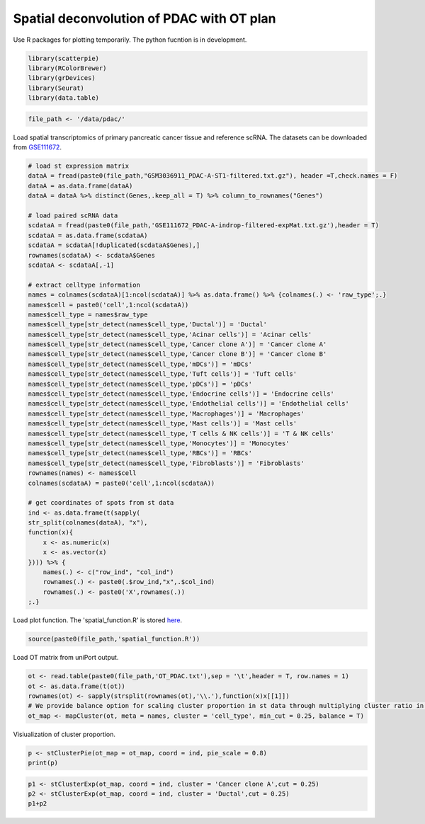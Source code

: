 Spatial deconvolution of PDAC with OT plan
-------------------------------------------
Use R packages for plotting temporarily. The python fucntion is  in development.

.. code:: R

    library(scatterpie)
    library(RColorBrewer)
    library(grDevices)
    library(Seurat)
    library(data.table)

.. code:: R

    file_path <- '/data/pdac/'

Load spatial transcriptomics of primary pancreatic cancer tissue and reference scRNA. 
The datasets can be downloaded from `GSE111672 <https://www.ncbi.nlm.nih.gov/geo/query/acc.cgi?acc=GSE111672>`_.

.. code:: R

    # load st expression matrix
    dataA = fread(paste0(file_path,"GSM3036911_PDAC-A-ST1-filtered.txt.gz"), header =T,check.names = F)
    dataA = as.data.frame(dataA)
    dataA = dataA %>% distinct(Genes,.keep_all = T) %>% column_to_rownames("Genes")

    # load paired scRNA data
    scdataA = fread(paste0(file_path,'GSE111672_PDAC-A-indrop-filtered-expMat.txt.gz'),header = T) 
    scdataA = as.data.frame(scdataA)
    scdataA = scdataA[!duplicated(scdataA$Genes),]
    rownames(scdataA) <- scdataA$Genes
    scdataA <- scdataA[,-1]

    # extract celltype information
    names = colnames(scdataA)[1:ncol(scdataA)] %>% as.data.frame() %>% {colnames(.) <- 'raw_type';.}
    names$cell = paste0('cell',1:ncol(scdataA))
    names$cell_type = names$raw_type  
    names$cell_type[str_detect(names$cell_type,'Ductal')] = 'Ductal'
    names$cell_type[str_detect(names$cell_type,'Acinar cells')] = 'Acinar cells'
    names$cell_type[str_detect(names$cell_type,'Cancer clone A')] = 'Cancer clone A'
    names$cell_type[str_detect(names$cell_type,'Cancer clone B')] = 'Cancer clone B'
    names$cell_type[str_detect(names$cell_type,'mDCs')] = 'mDCs'
    names$cell_type[str_detect(names$cell_type,'Tuft cells')] = 'Tuft cells'
    names$cell_type[str_detect(names$cell_type,'pDCs')] = 'pDCs'
    names$cell_type[str_detect(names$cell_type,'Endocrine cells')] = 'Endocrine cells'
    names$cell_type[str_detect(names$cell_type,'Endothelial cells')] = 'Endothelial cells'
    names$cell_type[str_detect(names$cell_type,'Macrophages')] = 'Macrophages'
    names$cell_type[str_detect(names$cell_type,'Mast cells')] = 'Mast cells'
    names$cell_type[str_detect(names$cell_type,'T cells & NK cells')] = 'T & NK cells'
    names$cell_type[str_detect(names$cell_type,'Monocytes')] = 'Monocytes'
    names$cell_type[str_detect(names$cell_type,'RBCs')] = 'RBCs'
    names$cell_type[str_detect(names$cell_type,'Fibroblasts')] = 'Fibroblasts'
    rownames(names) <- names$cell
    colnames(scdataA) = paste0('cell',1:ncol(scdataA))

    # get coordinates of spots from st data
    ind <- as.data.frame(t(sapply(
    str_split(colnames(dataA), "x"), 
    function(x){
        x <- as.numeric(x)
        x <- as.vector(x)
    }))) %>% {
        names(.) <- c("row_ind", "col_ind")
        rownames(.) <- paste0(.$row_ind,"x",.$col_ind)
        rownames(.) <- paste0('X',rownames(.))
    ;.}


Load plot function. The 'spatial_function.R' is stored `here <https://github.com/caokai1073/uniPort/tree/main/R%20process/spot/>`_.

.. code:: R

    source(paste0(file_path,'spatial_function.R'))

Load OT matrix from uniPort output.

.. code:: R

    ot <- read.table(paste0(file_path,'OT_PDAC.txt'),sep = '\t',header = T, row.names = 1)
    ot <- as.data.frame(t(ot))
    rownames(ot) <- sapply(strsplit(rownames(ot),'\\.'),function(x)x[[1]])
    # We provide balance option for scaling cluster proportion in st data through multiplying cluster ratio in scRNA reference.
    ot_map <- mapCluster(ot, meta = names, cluster = 'cell_type', min_cut = 0.25, balance = T)


Visiualization of cluster proportion.

.. code:: R

    p <- stClusterPie(ot_map = ot_map, coord = ind, pie_scale = 0.8)
    print(p)

.. image:: OT_PDAC_LF_F.png

.. code:: R

    p1 <- stClusterExp(ot_map, coord = ind, cluster = 'Cancer clone A',cut = 0.25)
    p2 <- stClusterExp(ot_map, coord = ind, cluster = 'Ductal',cut = 0.25)
    p1+p2

.. image::  PDAC_CA_Ductal.png